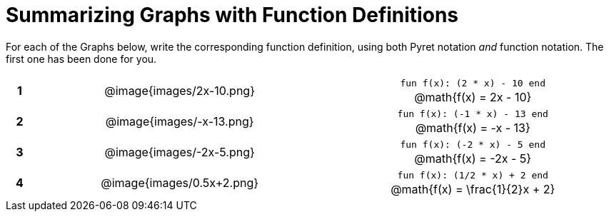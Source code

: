 = Summarizing Graphs with Function Definitions

++++
<style>
.literalblock {margin-bottom: 0px;}
img {width: 75%;}
table tr td {text-align: center !important; padding: 0px .625em  !important;}
table tr td p {margin: 2px !important;}
</style>
++++

For each of the Graphs below, write the corresponding function definition, using both Pyret notation _and_ function notation. The first one has been done for you.

// Source file for these images is available at
// https://www.desmos.com/calculator/uamffecjml

[cols="^.^1a,.^15a,.^15a", frame="none", stripes="none"]
|===
|*1*
| @image{images/2x-10.png}
| 
--
`fun f(x): (2 * x) - 10 end`

@math{f(x) = 2x - 10}
--


|*2*
| @image{images/-x-13.png}
|
-- 
`fun f(x): (-1 * x) - 13 end`

@math{f(x) = -x - 13}
--

|*3*
| @image{images/-2x-5.png}
| 
-- 
`fun f(x): (-2 * x) - 5 end`

@math{f(x) = -2x - 5}
--


|*4*
| @image{images/0.5x+2.png}
| 
-- 
`fun f(x): (1/2 * x) + 2 end`

@math{f(x) = \frac{1}{2}x + 2}
--


|===
